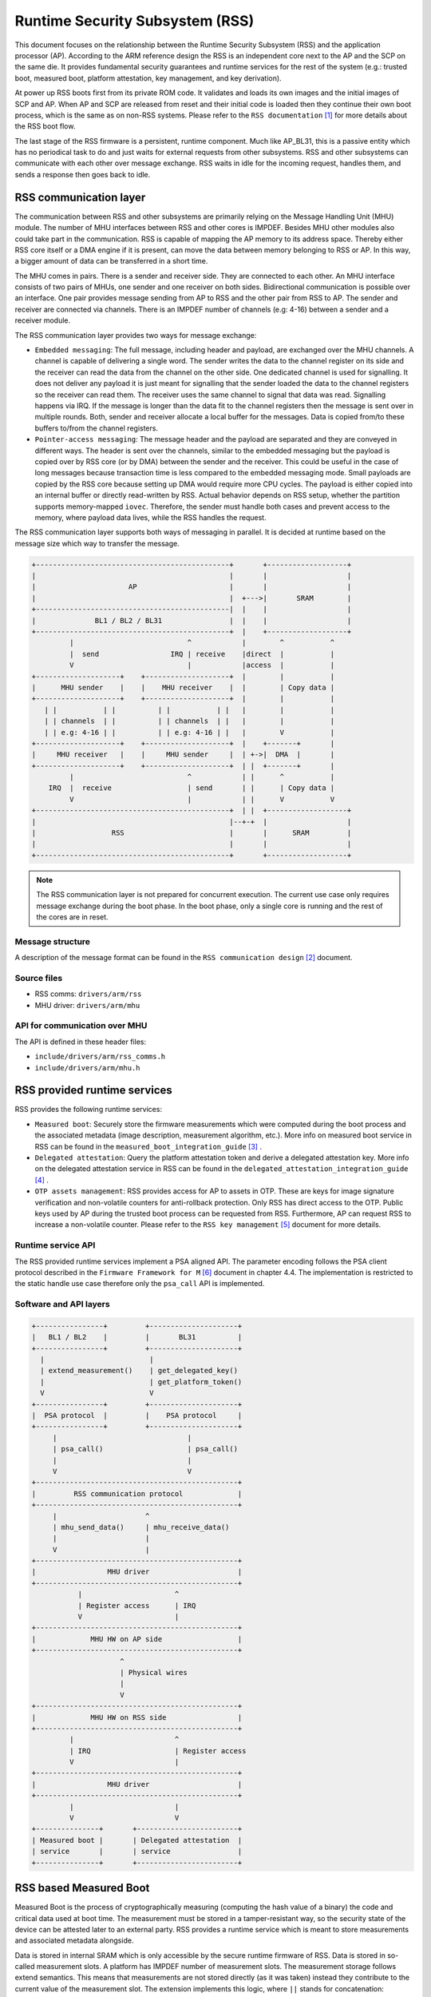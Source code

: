 Runtime Security Subsystem (RSS)
================================

This document focuses on the relationship between the Runtime Security Subsystem
(RSS) and the application processor (AP). According to the ARM reference design
the RSS is an independent core next to the AP and the SCP on the same die. It
provides fundamental security guarantees and runtime services for the rest of
the system (e.g.: trusted boot, measured boot, platform attestation,
key management, and key derivation).

At power up RSS boots first from its private ROM code. It validates and loads
its own images and the initial images of SCP and AP. When AP and SCP are
released from reset and their initial code is loaded then they continue their
own boot process, which is the same as on non-RSS systems. Please refer to the
``RSS documentation`` [1]_ for more details about the RSS boot flow.

The last stage of the RSS firmware is a persistent, runtime component. Much
like AP_BL31, this is a passive entity which has no periodical task to do and
just waits for external requests from other subsystems. RSS and other
subsystems can communicate with each other over message exchange. RSS waits
in idle for the incoming request, handles them, and sends a response then goes
back to idle.

RSS communication layer
-----------------------

The communication between RSS and other subsystems are primarily relying on the
Message Handling Unit (MHU) module. The number of MHU interfaces between RSS
and other cores is IMPDEF. Besides MHU other modules also could take part in
the communication. RSS is capable of mapping the AP memory to its address space.
Thereby either RSS core itself or a DMA engine if it is present, can move the
data between memory belonging to RSS or AP. In this way, a bigger amount of data
can be transferred in a short time.

The MHU comes in pairs. There is a sender and receiver side. They are connected
to each other. An MHU interface consists of two pairs of MHUs, one sender and
one receiver on both sides. Bidirectional communication is possible over an
interface. One pair provides message sending from AP to RSS and the other pair
from RSS to AP. The sender and receiver are connected via channels. There is an
IMPDEF number of channels (e.g: 4-16) between a sender and a receiver module.

The RSS communication layer provides two ways for message exchange:

- ``Embedded messaging``: The full message, including header and payload, are
  exchanged over the MHU channels. A channel is capable of delivering a single
  word. The sender writes the data to the channel register on its side and the
  receiver can read the data from the channel on the other side. One dedicated
  channel is used for signalling. It does not deliver any payload it is just
  meant for signalling that the sender loaded the data to the channel registers
  so the receiver can read them. The receiver uses the same channel to signal
  that data was read. Signalling happens via IRQ. If the message is longer than
  the data fit to the channel registers then the message is sent over in
  multiple rounds. Both, sender and receiver allocate a local buffer for the
  messages. Data is copied from/to these buffers to/from the channel registers.
- ``Pointer-access messaging``: The message header and the payload are
  separated and they are conveyed in different ways. The header is sent
  over the channels, similar to the embedded messaging but the payload is
  copied over by RSS core (or by DMA) between the sender and the receiver. This
  could be useful in the case of long messages because transaction time is less
  compared to the embedded messaging mode. Small payloads are copied by the RSS
  core because setting up DMA would require more CPU cycles. The payload is
  either copied into an internal buffer or directly read-written by RSS. Actual
  behavior depends on RSS setup, whether the partition supports memory-mapped
  ``iovec``. Therefore, the sender must handle both cases and prevent access to
  the memory, where payload data lives, while the RSS handles the request.

The RSS communication layer supports both ways of messaging in parallel. It is
decided at runtime based on the message size which way to transfer the message.

.. code-block:: bash

    +----------------------------------------------+       +-------------------+
    |                                              |       |                   |
    |                      AP                      |       |                   |
    |                                              |  +--->|       SRAM        |
    +----------------------------------------------|  |    |                   |
    |              BL1 / BL2 / BL31                |  |    |                   |
    +----------------------------------------------+  |    +-------------------+
             |                           ^            |        ^           ^
             |  send                 IRQ | receive    |direct  |           |
             V                           |            |access  |           |
    +--------------------+    +--------------------+  |        |           |
    |      MHU sender    |    |    MHU receiver    |  |        | Copy data |
    +--------------------+    +--------------------+  |        |           |
       | |           | |          | |           | |   |        |           |
       | | channels  | |          | | channels  | |   |        |           |
       | | e.g: 4-16 | |          | | e.g: 4-16 | |   |        V           |
    +--------------------+    +--------------------+  |    +-------+       |
    |     MHU receiver   |    |     MHU sender     |  | +->|  DMA  |       |
    +--------------------+    +--------------------+  | |  +-------+       |
             |                           ^            | |      ^           |
        IRQ  |  receive                  | send       | |      | Copy data |
             V                           |            | |      V           V
    +----------------------------------------------+  | |  +-------------------+
    |                                              |--+-+  |                   |
    |                  RSS                         |       |      SRAM         |
    |                                              |       |                   |
    +----------------------------------------------+       +-------------------+

.. Note::

    The RSS communication layer is not prepared for concurrent execution. The
    current use case only requires message exchange during the boot phase. In
    the boot phase, only a single core is running and the rest of the cores are
    in reset.

Message structure
^^^^^^^^^^^^^^^^^
A description of the message format can be found in the ``RSS communication
design`` [2]_ document.

Source files
^^^^^^^^^^^^
- RSS comms:  ``drivers/arm/rss``
- MHU driver: ``drivers/arm/mhu``


API for communication over MHU
^^^^^^^^^^^^^^^^^^^^^^^^^^^^^^
The API is defined in these header files:

- ``include/drivers/arm/rss_comms.h``
- ``include/drivers/arm/mhu.h``

RSS provided runtime services
-----------------------------

RSS provides the following runtime services:

- ``Measured boot``: Securely store the firmware measurements which were
  computed during the boot process and the associated metadata (image
  description, measurement algorithm, etc.). More info on measured boot service
  in RSS can be found in the ``measured_boot_integration_guide`` [3]_ .
- ``Delegated attestation``: Query the platform attestation token and derive a
  delegated attestation key. More info on the delegated attestation service
  in RSS can be found in the ``delegated_attestation_integration_guide`` [4]_ .
- ``OTP assets management``: RSS provides access for AP to assets in OTP.
  These are keys for image signature verification and non-volatile counters
  for anti-rollback protection. Only RSS has direct access to the OTP. Public
  keys used by AP during the trusted boot process can be requested from RSS.
  Furthermore, AP can request RSS to increase a non-volatile counter. Please
  refer to the ``RSS key management`` [5]_ document for more details.

Runtime service API
^^^^^^^^^^^^^^^^^^^
The RSS provided runtime services implement a PSA aligned API. The parameter
encoding follows the PSA client protocol described in the
``Firmware Framework for M`` [6]_ document in chapter 4.4. The implementation is
restricted to the static handle use case therefore only the ``psa_call`` API is
implemented.


Software and API layers
^^^^^^^^^^^^^^^^^^^^^^^

.. code-block:: bash

    +----------------+         +---------------------+
    |   BL1 / BL2    |         |       BL31          |
    +----------------+         +---------------------+
      |                         |
      | extend_measurement()    | get_delegated_key()
      |                         | get_platform_token()
      V                         V
    +----------------+         +---------------------+
    |  PSA protocol  |         |    PSA protocol     |
    +----------------+         +---------------------+
         |                               |
         | psa_call()                    | psa_call()
         |                               |
         V                               V
    +------------------------------------------------+
    |         RSS communication protocol             |
    +------------------------------------------------+
         |                     ^
         | mhu_send_data()     | mhu_receive_data()
         |                     |
         V                     |
    +------------------------------------------------+
    |                 MHU driver                     |
    +------------------------------------------------+
               |                      ^
               | Register access      | IRQ
               V                      |
    +------------------------------------------------+
    |             MHU HW on AP side                  |
    +------------------------------------------------+
                         ^
                         | Physical wires
                         |
                         V
    +------------------------------------------------+
    |             MHU HW on RSS side                 |
    +------------------------------------------------+
             |                        ^
             | IRQ                    | Register access
             V                        |
    +------------------------------------------------+
    |                 MHU driver                     |
    +------------------------------------------------+
             |                        |
             V                        V
    +---------------+       +------------------------+
    | Measured boot |       | Delegated attestation  |
    | service       |       | service                |
    +---------------+       +------------------------+


RSS based Measured Boot
-----------------------

Measured Boot is the process of cryptographically measuring (computing the hash
value of a binary) the code and critical data used at boot time. The
measurement must be stored in a tamper-resistant way, so the security state
of the device can be attested later to an external party. RSS provides a runtime
service which is meant to store measurements and associated metadata alongside.

Data is stored in internal SRAM which is only accessible by the secure runtime
firmware of RSS. Data is stored in so-called measurement slots. A platform has
IMPDEF number of measurement slots. The measurement storage follows extend
semantics. This means that measurements are not stored directly (as it was
taken) instead they contribute to the current value of the measurement slot.
The extension implements this logic, where ``||`` stands for concatenation:

.. code-block:: bash

    new_value_of_measurement_slot = Hash(old_value_of_measurement_slot || measurement)

Supported hash algorithms: sha-256, sha-512

Measured Boot API
^^^^^^^^^^^^^^^^^

Defined here:

- ``include/lib/psa/measured_boot.h``

.. code-block:: c

    psa_status_t
    rss_measured_boot_extend_measurement(uint8_t        index,
                                         const uint8_t *signer_id,
                                         size_t         signer_id_size,
                                         const uint8_t *version,
                                         size_t         version_size,
                                         uint32_t       measurement_algo,
                                         const uint8_t *sw_type,
                                         size_t         sw_type_size,
                                         const uint8_t *measurement_value,
                                         size_t         measurement_value_size,
                                         bool           lock_measurement);

Measured Boot Metadata
^^^^^^^^^^^^^^^^^^^^^^

The following metadata can be stored alongside the measurement:

- ``Signer-id``: Mandatory. The hash of the firmware image signing public key.
- ``Measurement algorithm``: Optional. The hash algorithm which was used to
  compute the measurement (e.g.: sha-256, etc.).
- ``Version info``: Optional. The firmware version info (e.g.: 2.7).
- ``SW type``: Optional. Short text description (e.g.: BL1, BL2, BL31, etc.)

.. Note::
    Signer-id and version info is not implemented in TF-A yet.

The caller must specify in which measurement slot to extend a certain
measurement and metadata. A measurement slot can be extended by multiple
measurements. At the first call to extend the measurement in a slot, the extend
operation uses the default value of the measurement slot. The default value is
IMPDEF. In the reference implementation, it is 0. All upcoming extend operation
on the same slot contributes to the previous value of that measurement slot.

The following rules are kept when a slot is extended multiple times:

- ``Signer-id`` must be the same as the previous call(s), otherwise a
  PSA_ERROR_NOT_PERMITTED error code is returned.

- ``Measurement algorithm``: must be the same as the previous call(s),
  otherwise, a PSA_ERROR_NOT_PERMITTED error code is returned.

In case of error no further action is taken (slot is not locked). If there is
a valid data in a sub-sequent call then measurement slot will be extended. The
rest of the metadata is handled as follows when a measurement slot is extended
multiple times:

- ``SW type``: Cleared.
- ``Version info``: Cleared.

.. Note::

    Extending multiple measurements in the same slot leads to some metadata
    information loss. Since RSS is not constrained on special HW resources to
    store the measurements and metadata, therefore it is worth considering to
    store all of them one by one in distinct slots. However, they are one-by-one
    included in the platform attestation token. So, the number of distinct
    firmware image measurements has an impact on the size of the attestation
    token.

The measurement slots are statically allocated. The platform must provide a
description of the measurement slot allocation at build time. Furthermore, the
memory, which holds the metadata is also statically allocated in RSS memory.
Some of the fields have a static value (measurement algorithm), and some of the
values have a dynamic value (measurement value) which is updated by the
bootloaders when the firmware image is loaded and measured. The metadata
structure is defined in
``include/drivers/measured_boot/rss/rss_measured_boot.h``.

.. code-block:: c

    struct rss_mboot_metadata {
            unsigned int id;
            uint8_t slot;
            uint8_t signer_id[SIGNER_ID_MAX_SIZE];
            size_t  signer_id_size;
            uint8_t version[VERSION_MAX_SIZE];
            size_t  version_size;
            uint8_t sw_type[SW_TYPE_MAX_SIZE];
            size_t  sw_type_size;
            bool    lock_measurement;
    };

Build time config options
^^^^^^^^^^^^^^^^^^^^^^^^^

- ``MEASURED_BOOT``: Enable measured boot. It depends on the platform
  implementation whether RSS or TPM (or both) backend based measured boot is
  enabled.
- ``MBOOT_RSS_HASH_ALG``: Determine the hash algorithm to measure the images.
  The default value is sha-256.

Measured boot flow
^^^^^^^^^^^^^^^^^^

.. figure:: ../resources/diagrams/rss_measured_boot_flow.svg
  :align: center

Sample console log
^^^^^^^^^^^^^^^^^^

.. code-block:: bash

    INFO:    Measured boot extend measurement:
    INFO:     - slot        : 6
    INFO:     - signer_id   : 00 00 00 00 00 00 00 00 00 00 00 00 00 00 00 00
    INFO:                   : 00 00 00 00 00 00 00 00 00 00 00 00 00 00 00 00
    INFO:     - version     :
    INFO:     - version_size: 0
    INFO:     - sw_type     : FW_CONFIG
    INFO:     - sw_type_size: 10
    INFO:     - algorithm   : 2000009
    INFO:     - measurement : aa ea d3 a7 a8 e2 ab 7d 13 a6 cb 34 99 10 b9 a1
    INFO:                   : 1b 9f a0 52 c5 a8 b1 d7 76 f2 c1 c1 ef ca 1a df
    INFO:     - locking     : true
    INFO:    FCONF: Config file with image ID:31 loaded at address = 0x4001010
    INFO:    Loading image id=24 at address 0x4001300
    INFO:    Image id=24 loaded: 0x4001300 - 0x400153a
    INFO:    Measured boot extend measurement:
    INFO:     - slot        : 7
    INFO:     - signer_id   : 00 00 00 00 00 00 00 00 00 00 00 00 00 00 00 00
    INFO:                   : 00 00 00 00 00 00 00 00 00 00 00 00 00 00 00 00
    INFO:     - version     :
    INFO:     - version_size: 0
    INFO:     - sw_type     : TB_FW_CONFIG
    INFO:     - sw_type_size: 13
    INFO:     - algorithm   : 2000009
    INFO:     - measurement : 05 b9 dc 98 62 26 a7 1c 2d e5 bb af f0 90 52 28
    INFO:                   : f2 24 15 8a 3a 56 60 95 d6 51 3a 7a 1a 50 9b b7
    INFO:     - locking     : true
    INFO:    FCONF: Config file with image ID:24 loaded at address = 0x4001300
    INFO:    BL1: Loading BL2
    INFO:    Loading image id=1 at address 0x404d000
    INFO:    Image id=1 loaded: 0x404d000 - 0x406412a
    INFO:    Measured boot extend measurement:
    INFO:     - slot        : 8
    INFO:     - signer_id   : 00 00 00 00 00 00 00 00 00 00 00 00 00 00 00 00
    INFO:                   : 00 00 00 00 00 00 00 00 00 00 00 00 00 00 00 00
    INFO:     - version     :
    INFO:     - version_size: 0
    INFO:     - sw_type     : BL_2
    INFO:     - sw_type_size: 5
    INFO:     - algorithm   : 2000009
    INFO:     - measurement : 53 a1 51 75 25 90 fb a1 d9 b8 c8 34 32 3a 01 16
    INFO:                   : c9 9e 74 91 7d 28 02 56 3f 5c 40 94 37 58 50 68
    INFO:     - locking     : true

Delegated Attestation
---------------------

Delegated Attestation Service was mainly developed to support the attestation
flow on the ``ARM Confidential Compute Architecture`` (ARM CCA) [7]_.
The detailed description of the delegated attestation service can be found in
the ``Delegated Attestation Service Integration Guide`` [4]_ document.

In the CCA use case, the Realm Management Monitor (RMM) relies on the delegated
attestation service of the RSS to get a realm attestation key and the CCA
platform token. BL31 does not use the service for its own purpose, only calls
it on behalf of RMM. The access to MHU interface and thereby to RSS is
restricted to BL31 only. Therefore, RMM does not have direct access, all calls
need to go through BL31. The RMM dispatcher module of the BL31 is responsible
for delivering the calls between the two parties.

.. Note::
     Currently the connection between the RMM dispatcher and the PSA/RSS layer
     is not yet implemented. RMM dispatcher just returns hard coded data.

Delegated Attestation API
^^^^^^^^^^^^^^^^^^^^^^^^^
Defined here:

- ``include/lib/psa/delegated_attestation.h``

.. code-block:: c

    psa_status_t
    rss_delegated_attest_get_delegated_key(uint8_t   ecc_curve,
                                           uint32_t  key_bits,
                                           uint8_t  *key_buf,
                                           size_t    key_buf_size,
                                           size_t   *key_size,
                                           uint32_t  hash_algo);

    psa_status_t
    rss_delegated_attest_get_token(const uint8_t *dak_pub_hash,
                                   size_t         dak_pub_hash_size,
                                   uint8_t       *token_buf,
                                   size_t         token_buf_size,
                                   size_t        *token_size);

Attestation flow
^^^^^^^^^^^^^^^^

.. figure:: ../resources/diagrams/rss_attestation_flow.svg
  :align: center

Sample attestation token
^^^^^^^^^^^^^^^^^^^^^^^^

Binary format:

.. code-block:: bash

    INFO:    DELEGATED ATTEST TEST START
    INFO:    Get delegated attestation key start
    INFO:    Get delegated attest key succeeds, len: 48
    INFO:    Delegated attest key:
    INFO:            0d 2a 66 61 d4 89 17 e1 70 c6 73 56 df f4 11 fd
    INFO:            7d 1f 3b 8a a3 30 3d 70 4c d9 06 c3 c7 ef 29 43
    INFO:            0f ee b5 e7 56 e0 71 74 1b c4 39 39 fd 85 f6 7b
    INFO:    Get platform token start
    INFO:    Get platform token succeeds, len: 1086
    INFO:    Platform attestation token:
    INFO:            d2 84 44 a1 01 38 22 a0 59 03 d1 a9 0a 58 20 00
    INFO:            00 00 00 00 00 00 00 00 00 00 00 00 00 00 00 00
    INFO:            00 00 00 00 00 00 00 00 00 00 00 00 00 00 00 19
    INFO:            01 00 58 21 01 cb 8c 79 f7 a0 0a 6c ce 12 66 f8
    INFO:            64 45 48 42 0e c5 10 bf 84 ee 22 18 b9 8f 11 04
    INFO:            c7 22 31 9d fb 19 09 5c 58 20 aa aa aa aa aa aa
    INFO:            aa aa bb bb bb bb bb bb bb bb cc cc cc cc cc cc
    INFO:            cc cc dd dd dd dd dd dd dd dd 19 09 5b 19 30 00
    INFO:            19 09 5f 89 a4 05 58 20 bf e6 d8 6f 88 26 f4 ff
    INFO:            97 fb 96 c4 e6 fb c4 99 3e 46 19 fc 56 5d a2 6a
    INFO:            df 34 c3 29 48 9a dc 38 04 67 31 2e 36 2e 30 2b
    INFO:            30 01 64 52 54 5f 30 02 58 20 90 27 f2 46 ab 31
    INFO:            85 36 46 c4 d7 c6 60 ed 31 0d 3c f0 14 de f0 6c
    INFO:            24 0b de b6 7a 84 fc 3f 5b b7 a4 05 58 20 b3 60
    INFO:            ca f5 c9 8c 6b 94 2a 48 82 fa 9d 48 23 ef b1 66
    INFO:            a9 ef 6a 6e 4a a3 7c 19 19 ed 1f cc c0 49 04 67
    INFO:            30 2e 30 2e 30 2b 30 01 64 52 54 5f 31 02 58 20
    INFO:            52 13 15 d4 9d b2 cf 54 e4 99 37 44 40 68 f0 70
    INFO:            7d 73 64 ae f7 08 14 b0 f7 82 ad c6 17 db a3 91
    INFO:            a4 05 58 20 bf e6 d8 6f 88 26 f4 ff 97 fb 96 c4
    INFO:            e6 fb c4 99 3e 46 19 fc 56 5d a2 6a df 34 c3 29
    INFO:            48 9a dc 38 04 67 31 2e 35 2e 30 2b 30 01 64 52
    INFO:            54 5f 32 02 58 20 8e 5d 64 7e 6f 6c c6 6f d4 4f
    INFO:            54 b6 06 e5 47 9a cc 1b f3 7f ce 87 38 49 c5 92
    INFO:            d8 2f 85 2e 85 42 a4 05 58 20 bf e6 d8 6f 88 26
    INFO:            f4 ff 97 fb 96 c4 e6 fb c4 99 3e 46 19 fc 56 5d
    INFO:            a2 6a df 34 c3 29 48 9a dc 38 04 67 31 2e 35 2e
    INFO:            30 2b 30 01 60 02 58 20 b8 01 65 a7 78 8b c6 59
    INFO:            42 8d 33 10 85 d1 49 0a dc 9e c3 ee df 85 1b d2
    INFO:            f0 73 73 6a 0c 07 11 b8 a4 05 58 20 00 00 00 00
    INFO:            00 00 00 00 00 00 00 00 00 00 00 00 00 00 00 00
    INFO:            00 00 00 00 00 00 00 00 00 00 00 00 04 60 01 6a
    INFO:            46 57 5f 43 4f 4e 46 49 47 00 02 58 20 21 9e a0
    INFO:            13 82 e6 d7 97 5a 11 13 a3 5f 45 39 68 b1 d9 a3
    INFO:            ea 6a ab 84 23 3b 8c 06 16 98 20 ba b9 a4 05 58
    INFO:            20 00 00 00 00 00 00 00 00 00 00 00 00 00 00 00
    INFO:            00 00 00 00 00 00 00 00 00 00 00 00 00 00 00 00
    INFO:            00 04 60 01 6d 54 42 5f 46 57 5f 43 4f 4e 46 49
    INFO:            47 00 02 58 20 41 39 f6 c2 10 84 53 c5 17 ae 9a
    INFO:            e5 be c1 20 7b cc 24 24 f3 9d 20 a8 fb c7 b3 10
    INFO:            e3 ee af 1b 05 a4 05 58 20 00 00 00 00 00 00 00
    INFO:            00 00 00 00 00 00 00 00 00 00 00 00 00 00 00 00
    INFO:            00 00 00 00 00 00 00 00 00 04 60 01 65 42 4c 5f
    INFO:            32 00 02 58 20 5c 96 20 e1 e3 3b 0f 2c eb c1 8e
    INFO:            1a 02 a6 65 86 dd 34 97 a7 4c 98 13 bf 74 14 45
    INFO:            2d 30 28 05 c3 a4 05 58 20 00 00 00 00 00 00 00
    INFO:            00 00 00 00 00 00 00 00 00 00 00 00 00 00 00 00
    INFO:            00 00 00 00 00 00 00 00 00 04 60 01 6e 53 45 43
    INFO:            55 52 45 5f 52 54 5f 45 4c 33 00 02 58 20 f6 fb
    INFO:            62 99 a5 0c df db 02 0b 72 5b 1c 0b 63 6e 94 ee
    INFO:            66 50 56 3a 29 9c cb 38 f0 ec 59 99 d4 2e a4 05
    INFO:            58 20 00 00 00 00 00 00 00 00 00 00 00 00 00 00
    INFO:            00 00 00 00 00 00 00 00 00 00 00 00 00 00 00 00
    INFO:            00 00 04 60 01 6a 48 57 5f 43 4f 4e 46 49 47 00
    INFO:            02 58 20 98 5d 87 21 84 06 33 9d c3 1f 91 f5 68
    INFO:            8d a0 5a f0 d7 7e 20 51 ce 3b f2 a5 c3 05 2e 3c
    INFO:            8b 52 31 19 01 09 78 1c 68 74 74 70 3a 2f 2f 61
    INFO:            72 6d 2e 63 6f 6d 2f 43 43 41 2d 53 53 44 2f 31
    INFO:            2e 30 2e 30 19 09 62 71 6e 6f 74 2d 68 61 73 68
    INFO:            2d 65 78 74 65 6e 64 65 64 19 09 61 44 ef be ad
    INFO:            de 19 09 60 77 77 77 77 2e 74 72 75 73 74 65 64
    INFO:            66 69 72 6d 77 61 72 65 2e 6f 72 67 58 60 29 4e
    INFO:            4a d3 98 1e 3b 70 9f b6 66 ed 47 33 0e 99 f0 b1
    INFO:            c3 f2 bc b2 1d b0 ae 90 0c c4 82 ff a2 6f ae 45
    INFO:            f6 87 09 4a 09 21 77 ec 36 1c 53 b8 a7 9b 8e f7
    INFO:            27 eb 7a 09 da 6f fb bf cb fd b3 e5 e9 36 91 b1
    INFO:            92 13 c1 30 16 b4 5c 49 5e c0 c1 b9 01 5c 88 2c
    INFO:            f8 2f 3e a4 a2 6d e4 9d 31 6a 06 f7 a7 73
    INFO:    DELEGATED ATTEST TEST END

JSON format:

.. code-block:: JSON

    {
        "CCA_PLATFORM_CHALLENGE": "b'0000000000000000000000000000000000000000000000000000000000000000'",
        "CCA_PLATFORM_INSTANCE_ID": "b'01CB8C79F7A00A6CCE1266F8644548420EC510BF84EE2218B98F1104C722319DFB'",
        "CCA_PLATFORM_IMPLEMENTATION_ID": "b'AAAAAAAAAAAAAAAABBBBBBBBBBBBBBBBCCCCCCCCCCCCCCCCDDDDDDDDDDDDDDDD'",
        "CCA_PLATFORM_LIFECYCLE": "secured_3000",
        "CCA_PLATFORM_SW_COMPONENTS": [
            {
                "SIGNER_ID": "b'BFE6D86F8826F4FF97FB96C4E6FBC4993E4619FC565DA26ADF34C329489ADC38'",
                "SW_COMPONENT_VERSION": "1.6.0+0",
                "SW_COMPONENT_TYPE": "RT_0",
                "MEASUREMENT_VALUE": "b'9027F246AB31853646C4D7C660ED310D3CF014DEF06C240BDEB67A84FC3F5BB7'"
            },
            {
                "SIGNER_ID": "b'B360CAF5C98C6B942A4882FA9D4823EFB166A9EF6A6E4AA37C1919ED1FCCC049'",
                "SW_COMPONENT_VERSION": "0.0.0+0",
                "SW_COMPONENT_TYPE": "RT_1",
                "MEASUREMENT_VALUE": "b'521315D49DB2CF54E49937444068F0707D7364AEF70814B0F782ADC617DBA391'"
            },
            {
                "SIGNER_ID": "b'BFE6D86F8826F4FF97FB96C4E6FBC4993E4619FC565DA26ADF34C329489ADC38'",
                "SW_COMPONENT_VERSION": "1.5.0+0",
                "SW_COMPONENT_TYPE": "RT_2",
                "MEASUREMENT_VALUE": "b'8E5D647E6F6CC66FD44F54B606E5479ACC1BF37FCE873849C592D82F852E8542'"
            },
            {
                "SIGNER_ID": "b'BFE6D86F8826F4FF97FB96C4E6FBC4993E4619FC565DA26ADF34C329489ADC38'",
                "SW_COMPONENT_VERSION": "1.5.0+0",
                "SW_COMPONENT_TYPE": "",
                "MEASUREMENT_VALUE": "b'B80165A7788BC659428D331085D1490ADC9EC3EEDF851BD2F073736A0C0711B8'"
            },
            {
                "SIGNER_ID": "b'0000000000000000000000000000000000000000000000000000000000000000'",
                "SW_COMPONENT_VERSION": "",
                "SW_COMPONENT_TYPE": "FW_CONFIG\u0000",
                "MEASUREMENT_VALUE": "b'219EA01382E6D7975A1113A35F453968B1D9A3EA6AAB84233B8C06169820BAB9'"
            },
            {
                "SIGNER_ID": "b'0000000000000000000000000000000000000000000000000000000000000000'",
                "SW_COMPONENT_VERSION": "",
                "SW_COMPONENT_TYPE": "TB_FW_CONFIG\u0000",
                "MEASUREMENT_VALUE": "b'4139F6C2108453C517AE9AE5BEC1207BCC2424F39D20A8FBC7B310E3EEAF1B05'"
            },
            {
                "SIGNER_ID": "b'0000000000000000000000000000000000000000000000000000000000000000'",
                "SW_COMPONENT_VERSION": "",
                "SW_COMPONENT_TYPE": "BL_2\u0000",
                "MEASUREMENT_VALUE": "b'5C9620E1E33B0F2CEBC18E1A02A66586DD3497A74C9813BF7414452D302805C3'"
            },
            {
                "SIGNER_ID": "b'0000000000000000000000000000000000000000000000000000000000000000'",
                "SW_COMPONENT_VERSION": "",
                "SW_COMPONENT_TYPE": "SECURE_RT_EL3\u0000",
                "MEASUREMENT_VALUE": "b'F6FB6299A50CDFDB020B725B1C0B636E94EE6650563A299CCB38F0EC5999D42E'"
            },
            {
                "SIGNER_ID": "b'0000000000000000000000000000000000000000000000000000000000000000'",
                "SW_COMPONENT_VERSION": "",
                "SW_COMPONENT_TYPE": "HW_CONFIG\u0000",
                "MEASUREMENT_VALUE": "b'985D87218406339DC31F91F5688DA05AF0D77E2051CE3BF2A5C3052E3C8B5231'"
            }
        ],
        "CCA_ATTESTATION_PROFILE": "http://arm.com/CCA-SSD/1.0.0",
        "CCA_PLATFORM_HASH_ALGO_ID": "not-hash-extended",
        "CCA_PLATFORM_CONFIG": "b'EFBEADDE'",
        "CCA_PLATFORM_VERIFICATION_SERVICE": "www.trustedfirmware.org"
    }

References
----------

.. [1] https://tf-m-user-guide.trustedfirmware.org/platform/arm/rss/readme.html
.. [2] https://tf-m-user-guide.trustedfirmware.org/platform/arm/rss/rss_comms.html
.. [3] https://git.trustedfirmware.org/TF-M/tf-m-extras.git/tree/partitions/measured_boot/measured_boot_integration_guide.rst
.. [4] https://git.trustedfirmware.org/TF-M/tf-m-extras.git/tree/partitions/delegated_attestation/delegated_attest_integration_guide.rst
.. [5] https://tf-m-user-guide.trustedfirmware.org/platform/arm/rss/rss_key_management.html
.. [6] https://developer.arm.com/-/media/Files/pdf/PlatformSecurityArchitecture/Architect/DEN0063-PSA_Firmware_Framework-1.0.0-2.pdf?revision=2d1429fa-4b5b-461a-a60e-4ef3d8f7f4b4&hash=3BFD6F3E687F324672F18E5BE9F08EDC48087C93
.. [7] https://developer.arm.com/documentation/DEN0096/A_a/?lang=en

--------------

*Copyright (c) 2022, Arm Limited. All rights reserved.*
